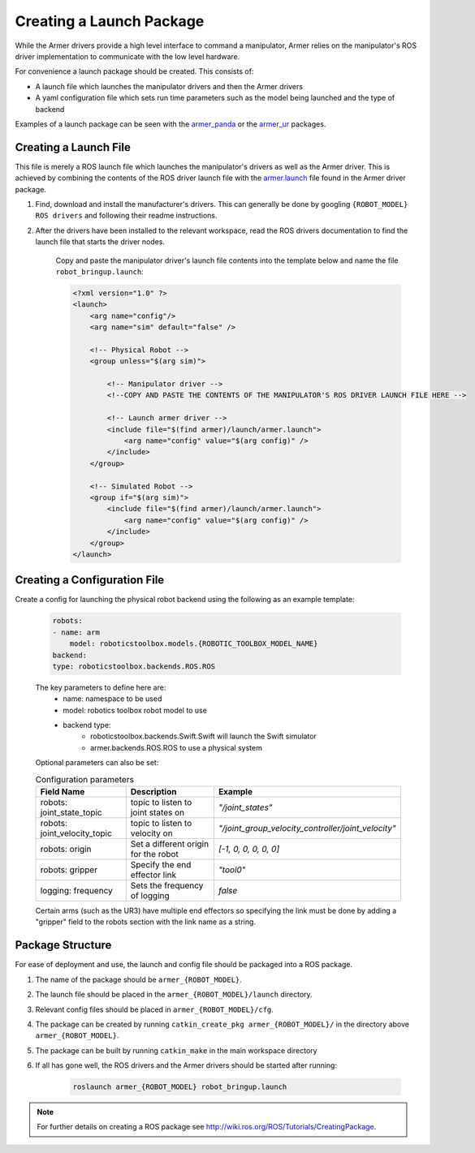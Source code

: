 Creating a Launch Package 
====================================
While the Armer drivers provide a high level interface to command a manipulator, Armer relies on the manipulator's ROS driver implementation to communicate with the low level hardware.

For convenience a launch package should be created. This consists of:

* A launch file which launches the manipulator drivers and then the Armer drivers
* A yaml configuration file which sets run time parameters such as the model being launched and the type of backend 

Examples of a launch package can be seen with the `armer_panda <https://github.com/qcr/armer_panda/>`_ or the `armer_ur <https://github.com/qcr/armer_ur/>`_ packages.

Creating a Launch File
-----------------------
This file is merely a ROS launch file which launches the manipulator's drivers as well as the Armer driver. This is achieved by combining the contents of the ROS driver launch file with the `armer.launch <https://github.com/qcr/armer/blob/master/launch/armer.launch/>`_ file found in the Armer driver package.

#. Find, download and install the manufacturer's drivers. This can generally be done by googling ``{ROBOT_MODEL} ROS drivers`` and following their readme instructions. 

#. After the drivers have been installed to the relevant workspace, read the ROS drivers documentation to find the launch file that starts the driver nodes. 

    Copy and paste the manipulator driver's launch file contents into the template below and name the file ``robot_bringup.launch``:

    .. code-block:: xml

        <?xml version="1.0" ?>
        <launch>
            <arg name="config"/>
            <arg name="sim" default="false" />

            <!-- Physical Robot -->
            <group unless="$(arg sim)">   
                
                <!-- Manipulator driver -->  
                <!--COPY AND PASTE THE CONTENTS OF THE MANIPULATOR'S ROS DRIVER LAUNCH FILE HERE -->  

                <!-- Launch armer driver -->
                <include file="$(find armer)/launch/armer.launch">
                    <arg name="config" value="$(arg config)" />
                </include>
            </group>

            <!-- Simulated Robot -->
            <group if="$(arg sim)">   
                <include file="$(find armer)/launch/armer.launch">
                    <arg name="config" value="$(arg config)" />
                </include>
            </group>
        </launch>


Creating a Configuration File
-----------------------

Create a config for launching the physical robot backend using the following as an example template:

    .. code-block:: yaml

        robots:
        - name: arm 
            model: roboticstoolbox.models.{ROBOTIC_TOOLBOX_MODEL_NAME}
        backend: 
        type: roboticstoolbox.backends.ROS.ROS

    The key parameters to define here are:
        * name: namespace to be used
        * model: robotics toolbox robot model to use
        * backend type: 
            * roboticstoolbox.backends.Swift.Swift will launch the Swift simulator
            * armer.backends.ROS.ROS to use a physical system

    Optional parameters can also be set:

    .. list-table:: Configuration parameters
        :widths: 25 25 50
        :header-rows: 1

        *   - Field Name
            - Description
            - Example
        *   - robots: joint_state_topic 
            - topic to listen to joint states on 
            - `"/joint_states"`
        *   - robots: joint_velocity_topic
            - topic to listen to velocity on
            - `"/joint_group_velocity_controller/joint_velocity"` 
        *   - robots: origin 
            - Set a different origin for the robot
            - `[-1, 0, 0, 0, 0, 0]`
        *   - robots: gripper
            - Specify the end effector link
            - `"tool0"` 
        *   - logging: frequency
            - Sets the frequency of logging 
            - `false` 

    Certain arms (such as the UR3) have multiple end effectors so specifying the link must be done by adding a "gripper" field to the robots section with the link name as a string.

Package Structure
--------------------

For ease of deployment and use, the launch and config file should be packaged into a ROS package.
 
#. The name of the package should be ``armer_{ROBOT_MODEL}``. 

#. The launch file should be placed in the ``armer_{ROBOT_MODEL}/launch`` directory. 

#. Relevant config files should be placed in ``armer_{ROBOT_MODEL}/cfg``. 

#. The package can be created by running ``catkin_create_pkg armer_{ROBOT_MODEL}/`` in the directory above ``armer_{ROBOT_MODEL}``.

#. The package can be built by running ``catkin_make`` in the main workspace directory

#. If all has gone well, the ROS drivers and the Armer drivers should be started after running:

    .. code-block:: sh

        roslaunch armer_{ROBOT_MODEL} robot_bringup.launch

.. note::

    For further details on creating a ROS package see http://wiki.ros.org/ROS/Tutorials/CreatingPackage.